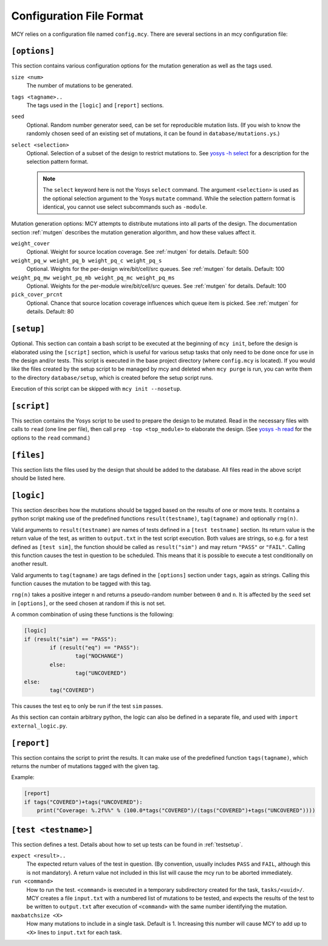 Configuration File Format
=========================

MCY relies on a configuration file named ``config.mcy``. There are several sections in an mcy configuration file:

``[options]``
-------------

This section contains various configuration options for the mutation generation as well as the tags used.

``size <num>``
	The number of mutations to be generated.

``tags <tagname>..``
	The tags used in the ``[logic]`` and ``[report]`` sections.

``seed``
	Optional. Random number generator seed, can be set for reproducible mutation lists. (If you wish to know the randomly chosen seed of an existing set of mutations, it can be found in ``database/mutations.ys``.)

``select <selection>``
	Optional. Selection of a subset of the design to restrict mutations to. See `yosys -h select <http://www.yosyshq.net/yosys/cmd_select.html>`_ for a description for the selection pattern format.

	.. note:: The ``select`` keyword here is not the Yosys ``select`` command. The argument ``<selection>`` is used as the optional selection argument to the Yosys ``mutate`` command. While the selection pattern format is identical, you cannot use select subcommands such as ``-module``.

Mutation generation options: MCY attempts to distribute mutations into all parts of the design. The documentation section :ref:`mutgen` describes the mutation generation algorithm, and how these values affect it.

``weight_cover``
	Optional. Weight for source location coverage. See :ref:`mutgen` for details. Default: 500

``weight_pq_w weight_pq_b weight_pq_c weight_pq_s``
	Optional. Weights for the per-design wire/bit/cell/src queues.
	See :ref:`mutgen` for details. Default: 100

``weight_pq_mw weight_pq_mb weight_pq_mc weight_pq_ms``
	Optional. Weights for the per-module wire/bit/cell/src queues.
	See :ref:`mutgen` for details. Default: 100

``pick_cover_prcnt``
	Optional. Chance that source location coverage influences which queue item is picked. See :ref:`mutgen` for details. Default: 80

``[setup]``
-----------

Optional. This section can contain a bash script to be executed at the beginning of ``mcy init``, before the design is elaborated using the ``[script]`` section, which is useful for various setup tasks that only need to be done once for use in the design and/or tests. This script is executed in the base project directory (where ``config.mcy`` is located).
If you would like the files created by the setup script to be managed by mcy and deleted when ``mcy purge`` is run, you can write them to the directory ``database/setup``, which is created before the setup script runs.

Execution of this script can be skipped with ``mcy init --nosetup``.

``[script]``
------------

This section contains the Yosys script to be used to prepare the design to be mutated.
Read in the necessary files with calls to ``read`` (one line per file), then call ``prep -top <top_module>`` to elaborate the design. (See `yosys -h read <http://www.yosyshq.net/yosys/cmd_read.html>`_ for the options to the ``read`` command.)

``[files]``
-----------

This section lists the files used by the design that should be added to the database. All files read in the above script should be listed here.

``[logic]``
-----------

This section describes how the mutations should be tagged based on the results of one or more tests.
It contains a python script making use of the predefined functions ``result(testname)``, ``tag(tagname)`` and optionally ``rng(n)``.

Valid arguments to ``result(testname)`` are names of tests defined in a ``[test testname]`` section.
Its return value is the return value of the test, as written to ``output.txt`` in the test script execution. Both values are strings, so e.g. for a test defined as ``[test sim]``, the function should be called as ``result("sim")`` and may return ``"PASS"`` or ``"FAIL"``.
Calling this function causes the test in question to be scheduled. This means that it is possible to execute a test conditionally on another result.

Valid arguments to ``tag(tagname)`` are tags defined in the ``[options]`` section under ``tags``, again as strings. Calling this function causes the mutation to be tagged with this tag.

``rng(n)`` takes a positive integer ``n`` and returns a pseudo-random number between ``0`` and ``n``. It is affected by the ``seed`` set in ``[options]``, or the seed chosen at random if this is not set.

A common combination of using these functions is the following:

.. code-block:: text

	[logic]
	if (result("sim") == "PASS"):
		if (result("eq") == "PASS"):
			tag("NOCHANGE")
		else:
			tag("UNCOVERED")
	else:
		tag("COVERED")

This causes the test ``eq`` to only be run if the test ``sim`` passes.

As this section can contain arbitrary python, the logic can also be defined in a separate file, and used with ``import external_logic.py``.

``[report]``
------------

This section contains the script to print the results. It can make use of the predefined function ``tags(tagname)``, which returns the number of mutations tagged with the given tag.

Example:

.. code-block:: text

	[report]
	if tags("COVERED")+tags("UNCOVERED"):
	    print("Coverage: %.2f%%" % (100.0*tags("COVERED")/(tags("COVERED")+tags("UNCOVERED"))))

``[test <testname>]``
---------------------

This section defines a test. Details about how to set up tests can be found in :ref:`testsetup`.

``expect <result>..``
	The expected return values of the test in question. (By convention, usually includes ``PASS`` and ``FAIL``, although this is not mandatory). A return value not included in this list will cause the mcy run to be aborted immediately.

``run <command>``
	How to run the test. ``<command>`` is executed in a temporary subdirectory created for the task, ``tasks/<uuid>/``. MCY creates a file ``input.txt`` with a numbered list of mutations to be tested, and expects the results of the test to be written to ``output.txt`` after execution of ``<command>`` with the same number identifying the mutation.

``maxbatchsize <X>``
	How many mutations to include in a single task. Default is 1. Increasing this number will cause MCY to add up to ``<X>`` lines to ``input.txt`` for each task.
